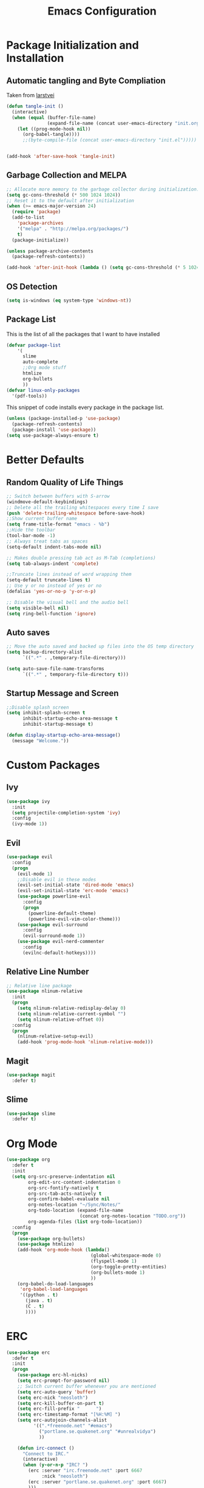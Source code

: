#+TITLE: Emacs Configuration
#+PROPERTY: header-args :tangle yes
* Package Initialization and Installation
** Automatic tangling and Byte Compliation
Taken from [[https://github.com/larstvei/dot-emacs/][larstvei]]
#+BEGIN_SRC emacs-lisp
(defun tangle-init ()
  (interactive)
  (when (equal (buffer-file-name)
               (expand-file-name (concat user-emacs-directory "init.org")))
    (let ((prog-mode-hook nil))
      (org-babel-tangle))))
      ;;(byte-compile-file (concat user-emacs-directory "init.el")))))


(add-hook 'after-save-hook 'tangle-init)
#+END_SRC
** Garbage Collection and MELPA
#+BEGIN_SRC emacs-lisp
;; Allocate more memory to the garbage collector during initialization.
(setq gc-cons-threshold (* 500 1024 1024))
;; Reset it to the default after initialization
(when (>= emacs-major-version 24)
  (require 'package)
  (add-to-list
    'package-archives
    '("melpa" . "http://melpa.org/packages/")
    t)
  (package-initialize))

(unless package-archive-contents
  (package-refresh-contents))

(add-hook 'after-init-hook (lambda () (setq gc-cons-threshold (* 5 1024 1024))))
#+END_SRC
** OS Detection
#+BEGIN_SRC emacs-lisp
(setq is-windows (eq system-type 'windows-nt))
#+END_SRC
** Package List
This is the list of all the packages that I want to have installed
#+BEGIN_SRC emacs-lisp
(defvar package-list
    '(
      slime
      auto-complete
      ;;Org mode stuff
      htmlize
      org-bullets
      ))
(defvar linux-only-packages
  '(pdf-tools))
#+END_SRC

This snippet of code installs every package in the package list.
#+BEGIN_SRC emacs-lisp
(unless (package-installed-p 'use-package)
  (package-refresh-contents)
  (package-install 'use-package))
(setq use-package-always-ensure t)
#+END_SRC
* Better Defaults
** Random Quality of Life Things
#+BEGIN_SRC emacs-lisp
;; Switch between buffers with S-arrow
(windmove-default-keybindings)
;; Delete all the trailing whitespaces every time I save
(push 'delete-trailing-whitespace before-save-hook)
;;Show current buffer name
(setq frame-title-format "emacs - %b")
;;Hide the toolbar
(tool-bar-mode -1)
;; Always treat tabs as spaces
(setq-default indent-tabs-mode nil)

;; Makes double pressing tab act as M-Tab (completions)
(setq tab-always-indent 'complete)

;;Truncate lines instead of word wrapping them
(setq-default truncate-lines t)
;; Use y or no instead of yes or no
(defalias 'yes-or-no-p 'y-or-n-p)

;; Disable the visual bell and the audio bell
(setq visible-bell nil)
(setq ring-bell-function 'ignore)
#+END_SRC
** Auto saves
#+BEGIN_SRC emacs-lisp
;; Move the auto saved and backed up files into the OS temp directory
(setq backup-directory-alist
      `((".*" . ,temporary-file-directory)))

(setq auto-save-file-name-transforms
      `((".*" , temporary-file-directory t)))
#+END_SRC
** Startup Message and Screen
#+BEGIN_SRC emacs-lisp
;;Disable splash screen
(setq inhibit-splash-screen t
      inhibit-startup-echo-area-message t
      inhibit-startup-message t)

(defun display-startup-echo-area-message()
  (message "Welcome."))
#+END_SRC

* Custom Packages
** Ivy
#+BEGIN_SRC emacs-lisp
(use-package ivy
  :init
  (setq projectile-completion-system 'ivy)
  :config
  (ivy-mode 1))
#+END_SRC
** Evil
#+BEGIN_SRC emacs-lisp
(use-package evil
  :config
  (progn
    (evil-mode 1)
    ;;Disable evil in these modes
    (evil-set-initial-state 'dired-mode 'emacs)
    (evil-set-initial-state 'erc-mode 'emacs)
    (use-package powerline-evil
      :config
      (progn
        (powerline-default-theme)
        (powerline-evil-vim-color-theme)))
    (use-package evil-surround
      :config
      (evil-surround-mode 1))
    (use-package evil-nerd-commenter
      :config
      (evilnc-default-hotkeys))))
#+END_SRC

** Relative Line Number
#+BEGIN_SRC emacs-lisp
;; Relative line package
(use-package nlinum-relative
  :init
  (progn
    (setq nlinum-relative-redisplay-delay 0)
    (setq nlinum-relative-current-symbol "")
    (setq nlinum-relative-offset 0))
  :config
  (progn
    (nlinum-relative-setup-evil)
    (add-hook 'prog-mode-hook 'nlinum-relative-mode)))
#+END_SRC

** Magit
#+BEGIN_SRC emacs-lisp
(use-package magit
  :defer t)
#+END_SRC
** Slime
#+BEGIN_SRC emacs-lisp
(use-package slime
  :defer t)
#+END_SRC
* Org Mode
#+BEGIN_SRC emacs-lisp
(use-package org
  :defer t
  :init
  (setq org-src-preserve-indentation nil
        org-edit-src-content-indentation 0
        org-src-fontify-natively t
        org-src-tab-acts-natively t
        org-confirm-babel-evaluate nil
        org-notes-location "~/Sync/Notes/"
        org-todo-location (expand-file-name
                           (concat org-notes-location "TODO.org"))
        org-agenda-files (list org-todo-location))
  :config
  (progn
    (use-package org-bullets)
    (use-package htmlize)
    (add-hook 'org-mode-hook (lambda()
                               (global-whitespace-mode 0)
                               (flyspell-mode 1)
                               (org-toggle-pretty-entities)
                               (org-bullets-mode 1)
                               ))
    (org-babel-do-load-languages
     'org-babel-load-languages
     '((python . t)
       (java . t)
       (C . t)
       ))))

#+END_SRC
* ERC
#+BEGIN_SRC emacs-lisp
(use-package erc
  :defer t
  :init
  (progn
    (use-package erc-hl-nicks)
    (setq erc-prompt-for-password nil)
    ;; Switch current buffer whenever you are mentioned
    (setq erc-auto-query 'buffer)
    (setq erc-nick "neosloth")
    (setq erc-kill-buffer-on-part t)
    (setq erc-fill-prefix "      ")
    (setq erc-timestamp-format "[%H:%M] ")
    (setq erc-autojoin-channels-alist
          '((".*freenode.net" "#emacs")
            ("portlane.se.quakenet.org" "#unrealvidya")
            ))

    (defun irc-connect ()
      "Connect to IRC."
      (interactive)
      (when (y-or-n-p "IRC? ")
        (erc :server "irc.freenode.net" :port 6667
             :nick "neosloth")
        (erc :server "portlane.se.quakenet.org" :port 6667)
        )))
  :config
  (progn
    (add-hook 'erc-mode-hook (lambda()
                               (unless is-windows
                                 (erc-hl-nicks-mode 1))
                               (toggle-truncate-lines)
                               ))
    (erc-spelling-mode 1)))

#+END_SRC
* Programming Mode
** Language Independent Settings
#+BEGIN_SRC emacs-lisp
(use-package electric
  :commands electric-pair-mode
  :config
  (add-hook 'prog-mode-hook 'electric-pair-mode))

(use-package yasnippet
  :commands (yas-minor-mode)
  :init
  (add-hook 'prog-mode-hook 'yas-minor-mode))

(use-package whitespace
  :config
  (add-hook 'prog-mode-hook 'whitespace-mode))

(use-package rainbow-delimiters
  :config
  (add-hook 'prog-mode-hook 'rainbow-delimiters-mode))

#+END_SRC
** C-Mode
#+BEGIN_SRC emacs-lisp
;;Indent c++ code with 4 spaces
(defun indent-c-mode-hook ()
  (setq c-basic-offset 4
        c-indent-level 4
        c-default-style "linux"))
(add-hook 'c-mode-common-hook 'indent-c-mode-hook)
#+END_SRC
** Python Mode
#+BEGIN_SRC emacs-lisp
(use-package elpy
  :defer t
  :init
  (progn
    (setq elpy-rpc-backend "jedi")
    (with-eval-after-load 'python (elpy-enable))))
#+END_SRC
** HTML
#+BEGIN_SRC emacs-lisp
(use-package web-mode
  :mode (("\\.html$" . web-mode)))

(use-package impatient-mode
  :defer t
  :commands impatient-mode)
#+END_SRC
* Misc
#+BEGIN_SRC emacs-lisp
(use-package auto-complete
  :config
  ;; Launch auto-complete with default settings
  (ac-config-default))

(use-package flycheck
  :config
  (add-hook 'after-init-hook 'global-flycheck-mode))

(use-package pdf-tools
  :defer t
  :config
  (add-hook 'doc-view-mode 'pdf-tools-install))
(use-package material-theme
  :init
  (load-theme 'material t))
;;Open TODO whenever user opens emacs.
;; This is done last to ensure that the entire config file is loaded
;;(find-file org-todo-location)
#+END_SRC
